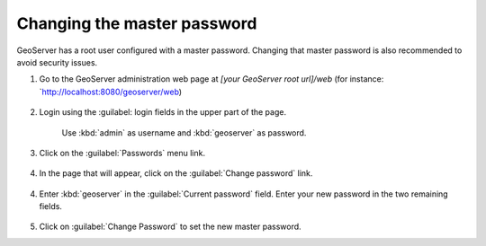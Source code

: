 Changing the master password
----------------------------

GeoServer has a root user configured with a master password. Changing that master password is also recommended to avoid security issues.

1. Go to the GeoServer administration web page at `[your GeoServer root url]/web` (for instance: `http://localhost:8080/geoserver/web)

	.. figure:: img/geoserverlandpage.png
		:alt: GeoServer administration web page

2. Login using the :guilabel: login fields in the upper part of the page.

	.. figure:: img/loginfields.png
		:alt: Login fields

	Use :kbd:`admin` as username and :kbd:`geoserver` as password.

3. Click on the :guilabel:`Passwords` menu link. 

	.. figure:: img/passwordslink.png
		:alt: Passwords link

4. In the page that will appear, click on the :guilabel:`Change password` link.

	.. figure:: img/changepasswordlink.png
		:alt: Change password link		

4. Enter :kbd:`geoserver` in the :guilabel:`Current password` field. Enter your new password in the two remaining fields.

	.. figure:: img/changepassword.png
		:alt: `admin` user configuration link

5. Click on :guilabel:`Change Password` to set the new master password.
